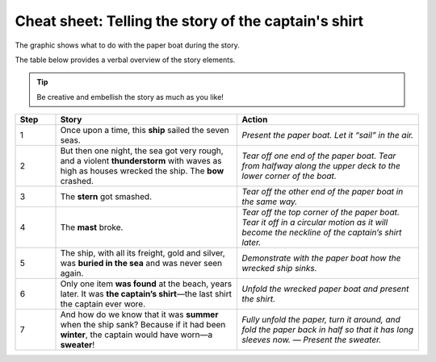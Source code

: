 .. index:: story elements


.. _chapter-cheat-telling:

Cheat sheet: Telling the story of the captain's shirt
=======================================================

The graphic shows what to do with the paper boat during the story. 

The table below provides a verbal overview of the story elements.

.. image:: _img/cheat-story.*
   :alt: Story telling cheat sheet

.. tip::

   Be creative and embellish the story as much as you like!

.. list-table::
   :widths: 10 45 45
   :header-rows: 1

   * - Step
     - Story
     - Action
   * - 1
     - Once upon a time, this **ship** sailed the seven seas.
     - *Present the paper boat. Let it “sail” in the air.*
   * - 2
     - But then one night, the sea got very rough, and a violent **thunderstorm** with waves as high as houses wrecked the ship. The **bow** crashed.
     - *Tear off one end of the paper boat. Tear from halfway along the upper deck to the lower corner of the boat.*
   * - 3
     - The **stern** got smashed.
     - *Tear off the other end of the paper boat in the same way.*
   * - 4
     - The **mast** broke.
     - *Tear off the top corner of the paper boat. Tear it off in a circular motion as it will become the neckline of the captain’s shirt later.*
   * - 5
     - The ship, with all its freight, gold and silver, was **buried in the sea** and was never seen again.
     - *Demonstrate with the paper boat how the wrecked ship sinks.*
   * - 6
     - Only one item **was found** at the beach, years later. It was **the captain’s shirt**—the last shirt the captain ever wore.
     - *Unfold the wrecked paper boat and present the shirt.*
   * - 7
     - And how do we know that it was **summer** when the ship sank? Because if it had been **winter**, the captain would have worn—a **sweater**!
     - *Fully unfold the paper, turn it around, and fold the paper back in half so that it has long sleeves now. — Present the sweater.*

.. seealso::

   :ref:`chapter-story`

   :ref:`chapter-cheat-folding`

